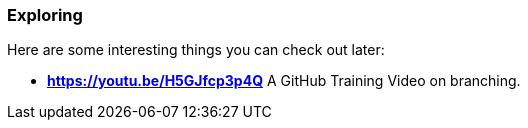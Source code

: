 ### Exploring

Here are some interesting things you can check out later:

- *https://youtu.be/H5GJfcp3p4Q* A GitHub Training Video on branching.
